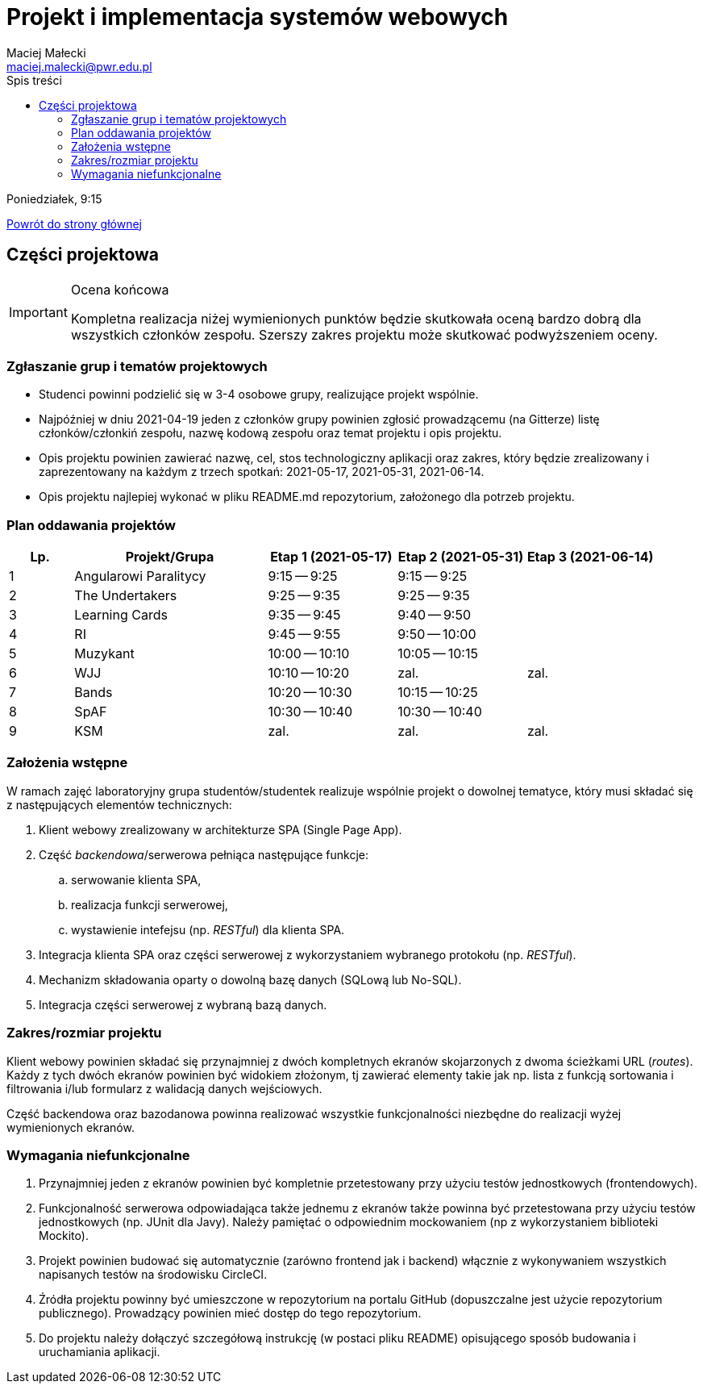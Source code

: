 = Projekt i implementacja systemów webowych
Maciej Małecki <maciej.malecki@pwr.edu.pl>
:icons: font
:toc: left
:toc-title: Spis treści

Poniedziałek, 9:15

xref:index.adoc[Powrót do strony głównej]

== Części projektowa

[IMPORTANT]
.Ocena końcowa
====
Kompletna realizacja niżej wymienionych punktów będzie skutkowała oceną bardzo dobrą dla wszystkich członków zespołu. Szerszy zakres projektu może skutkować podwyższeniem oceny.
====

=== Zgłaszanie grup i tematów projektowych
* Studenci powinni podzielić się w 3-4 osobowe grupy, realizujące projekt wspólnie.
* Najpóźniej w dniu 2021-04-19 jeden z członków grupy powinien zgłosić prowadzącemu (na Gitterze) listę członków/członkiń zespołu, nazwę kodową zespołu oraz temat projektu i opis projektu.
* Opis projektu powinien zawierać nazwę, cel, stos technologiczny aplikacji oraz zakres, który będzie zrealizowany i zaprezentowany na każdym z trzech spotkań: 2021-05-17, 2021-05-31, 2021-06-14.
* Opis projektu najlepiej wykonać w pliku README.md repozytorium, założonego dla potrzeb projektu.

=== Plan oddawania projektów

[cols="1,3,2,2,2"]
|===
|Lp.|Projekt/Grupa|Etap 1 (2021-05-17)|Etap 2 (2021-05-31)|Etap 3 (2021-06-14)

|1
|Angularowi Paralitycy
|9:15 -- 9:25
|9:15 -- 9:25
|

|2
|The Undertakers
|9:25 -- 9:35
|9:25 -- 9:35
|

|3
|Learning Cards
|9:35 -- 9:45
|9:40 -- 9:50
|

|4
|RI
|9:45 -- 9:55
|9:50 -- 10:00
|

|5
|Muzykant
|10:00 -- 10:10
|10:05 -- 10:15
|

|6
|WJJ
|10:10 -- 10:20
|zal.
|zal.

|7
|Bands
|10:20 -- 10:30
|10:15 -- 10:25
|

|8
|SpAF
|10:30 -- 10:40
|10:30 -- 10:40
|

|9
|KSM
|zal.
|zal.
|zal.

|===

=== Założenia wstępne

W ramach zajęć laboratoryjny grupa studentów/studentek realizuje wspólnie projekt o dowolnej tematyce, który musi składać się z następujących elementów technicznych:

. Klient webowy zrealizowany w architekturze SPA (Single Page App).
. Część _backendowa_/serwerowa pełniąca następujące funkcje:
.. serwowanie klienta SPA,
.. realizacja funkcji serwerowej,
.. wystawienie intefejsu (np. _RESTful_) dla klienta SPA.
. Integracja klienta SPA oraz części serwerowej z wykorzystaniem wybranego protokołu (np. _RESTful_).
. Mechanizm składowania oparty o dowolną bazę danych (SQLową lub No-SQL).
. Integracja części serwerowej z wybraną bazą danych.

=== Zakres/rozmiar projektu

Klient webowy powinien składać się przynajmniej z dwóch kompletnych ekranów skojarzonych z dwoma ścieżkami URL (_routes_).
Każdy z tych dwóch ekranów powinien być widokiem złożonym, tj zawierać elementy takie jak np. lista z funkcją sortowania i filtrowania i/lub formularz z walidacją danych wejściowych.

Część backendowa oraz bazodanowa powinna realizować wszystkie funkcjonalności niezbędne do realizacji wyżej wymienionych ekranów.

=== Wymagania niefunkcjonalne

. Przynajmniej jeden z ekranów powinien być kompletnie przetestowany przy użyciu testów jednostkowych (frontendowych).
. Funkcjonalność serwerowa odpowiadająca także jednemu z ekranów także powinna być przetestowana przy użyciu testów jednostkowych (np. JUnit dla Javy). Należy pamiętać o odpowiednim mockowaniem (np z wykorzystaniem biblioteki Mockito).
. Projekt powinien budować się automatycznie (zarówno frontend jak i backend) włącznie z wykonywaniem wszystkich napisanych testów na środowisku CircleCI.
. Źródła projektu powinny być umieszczone w repozytorium na portalu GitHub (dopuszczalne jest użycie repozytorium publicznego). Prowadzący powinien mieć dostęp do tego repozytorium.
. Do projektu należy dołączyć szczegółową instrukcję (w postaci pliku README) opisującego sposób budowania i uruchamiania aplikacji.

